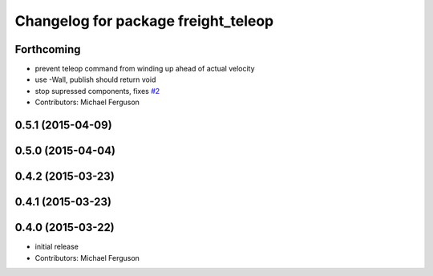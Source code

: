 ^^^^^^^^^^^^^^^^^^^^^^^^^^^^^^^^^^^^
Changelog for package freight_teleop
^^^^^^^^^^^^^^^^^^^^^^^^^^^^^^^^^^^^

Forthcoming
-----------
* prevent teleop command from winding up ahead of actual velocity
* use -Wall, publish should return void
* stop supressed components, fixes `#2 <https://github.com/fetchrobotics/fetch_ros/issues/2>`_
* Contributors: Michael Ferguson

0.5.1 (2015-04-09)
------------------

0.5.0 (2015-04-04)
------------------

0.4.2 (2015-03-23)
------------------

0.4.1 (2015-03-23)
------------------

0.4.0 (2015-03-22)
------------------
* initial release
* Contributors: Michael Ferguson
